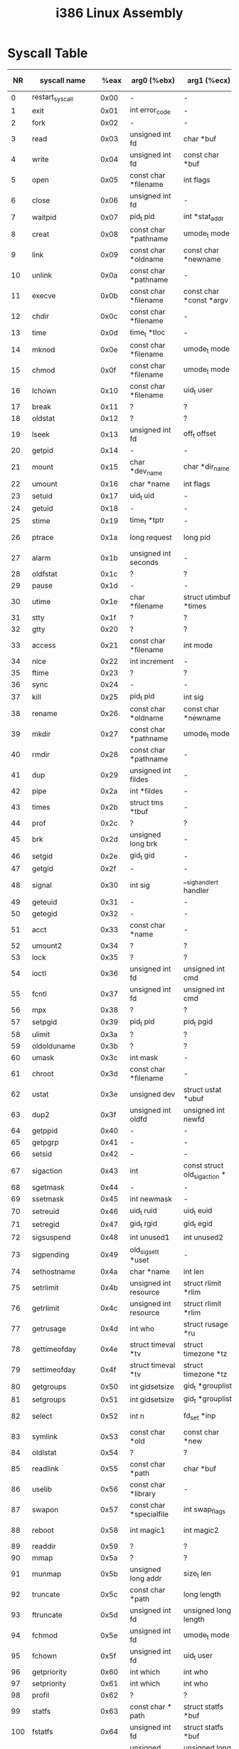 #+TITLE: i386 Linux Assembly

* Syscall Table
|  NR | syscall name           |  %eax | arg0 (%ebx)                       | arg1 (%ecx)                         | arg2 (%edx)                                   | arg3 (%esi)                             | arg4 (%edi)                                 | arg5 (%ebp)         |
|-----+------------------------+-------+-----------------------------------+-------------------------------------+-----------------------------------------------+-----------------------------------------+---------------------------------------------+---------------------|
|   0 | restart_syscall        |  0x00 | -                                 | -                                   | -                                             | -                                       | -                                           | -                   |
|   1 | exit                   |  0x01 | int error_code                    | -                                   | -                                             | -                                       | -                                           | -                   |
|   2 | fork                   |  0x02 | -                                 | -                                   | -                                             | -                                       | -                                           | -                   |
|   3 | read                   |  0x03 | unsigned int fd                   | char *buf                           | size_t count                                  | -                                       | -                                           | -                   |
|   4 | write                  |  0x04 | unsigned int fd                   | const char *buf                     | size_t count                                  | -                                       | -                                           | -                   |
|   5 | open                   |  0x05 | const char *filename              | int flags                           | umode_t mode                                  | -                                       | -                                           | -                   |
|   6 | close                  |  0x06 | unsigned int fd                   | -                                   | -                                             | -                                       | -                                           | -                   |
|   7 | waitpid                |  0x07 | pid_t pid                         | int *stat_addr                      | int options                                   | -                                       | -                                           | -                   |
|   8 | creat                  |  0x08 | const char *pathname              | umode_t mode                        | -                                             | -                                       | -                                           | -                   |
|   9 | link                   |  0x09 | const char *oldname               | const char *newname                 | -                                             | -                                       | -                                           | -                   |
|  10 | unlink                 |  0x0a | const char *pathname              | -                                   | -                                             | -                                       | -                                           | -                   |
|  11 | execve                 |  0x0b | const char *filename              | const char *const *argv             | const char *const *envp                       | -                                       | -                                           | -                   |
|  12 | chdir                  |  0x0c | const char *filename              | -                                   | -                                             | -                                       | -                                           | -                   |
|  13 | time                   |  0x0d | time_t *tloc                      | -                                   | -                                             | -                                       | -                                           | -                   |
|  14 | mknod                  |  0x0e | const char *filename              | umode_t mode                        | unsigned dev                                  | -                                       | -                                           | -                   |
|  15 | chmod                  |  0x0f | const char *filename              | umode_t mode                        | -                                             | -                                       | -                                           | -                   |
|  16 | lchown                 |  0x10 | const char *filename              | uid_t user                          | gid_t group                                   | -                                       | -                                           | -                   |
|  17 | break                  |  0x11 | ?                                 | ?                                   | ?                                             | ?                                       | ?                                           | ?                   |
|  18 | oldstat                |  0x12 | ?                                 | ?                                   | ?                                             | ?                                       | ?                                           | ?                   |
|  19 | lseek                  |  0x13 | unsigned int fd                   | off_t offset                        | unsigned int whence                           | -                                       | -                                           | -                   |
|  20 | getpid                 |  0x14 | -                                 | -                                   | -                                             | -                                       | -                                           | -                   |
|  21 | mount                  |  0x15 | char *dev_name                    | char *dir_name                      | char *type                                    | unsigned long flags                     | void *data                                  | -                   |
|  22 | umount                 |  0x16 | char *name                        | int flags                           | -                                             | -                                       | -                                           | -                   |
|  23 | setuid                 |  0x17 | uid_t uid                         | -                                   | -                                             | -                                       | -                                           | -                   |
|  24 | getuid                 |  0x18 | -                                 | -                                   | -                                             | -                                       | -                                           | -                   |
|  25 | stime                  |  0x19 | time_t *tptr                      | -                                   | -                                             | -                                       | -                                           | -                   |
|  26 | ptrace                 |  0x1a | long request                      | long pid                            | unsigned long addr                            | unsigned long data                      | -                                           | -                   |
|  27 | alarm                  |  0x1b | unsigned int seconds              | -                                   | -                                             | -                                       | -                                           | -                   |
|  28 | oldfstat               |  0x1c | ?                                 | ?                                   | ?                                             | ?                                       | ?                                           | ?                   |
|  29 | pause                  |  0x1d | -                                 | -                                   | -                                             | -                                       | -                                           | -                   |
|  30 | utime                  |  0x1e | char *filename                    | struct utimbuf *times               | -                                             | -                                       | -                                           | -                   |
|  31 | stty                   |  0x1f | ?                                 | ?                                   | ?                                             | ?                                       | ?                                           | ?                   |
|  32 | gtty                   |  0x20 | ?                                 | ?                                   | ?                                             | ?                                       | ?                                           | ?                   |
|  33 | access                 |  0x21 | const char *filename              | int mode                            | -                                             | -                                       | -                                           | -                   |
|  34 | nice                   |  0x22 | int increment                     | -                                   | -                                             | -                                       | -                                           | -                   |
|  35 | ftime                  |  0x23 | ?                                 | ?                                   | ?                                             | ?                                       | ?                                           | ?                   |
|  36 | sync                   |  0x24 | -                                 | -                                   | -                                             | -                                       | -                                           | -                   |
|  37 | kill                   |  0x25 | pid_t pid                         | int sig                             | -                                             | -                                       | -                                           | -                   |
|  38 | rename                 |  0x26 | const char *oldname               | const char *newname                 | -                                             | -                                       | -                                           | -                   |
|  39 | mkdir                  |  0x27 | const char *pathname              | umode_t mode                        | -                                             | -                                       | -                                           | -                   |
|  40 | rmdir                  |  0x28 | const char *pathname              | -                                   | -                                             | -                                       | -                                           | -                   |
|  41 | dup                    |  0x29 | unsigned int fildes               | -                                   | -                                             | -                                       | -                                           | -                   |
|  42 | pipe                   |  0x2a | int *fildes                       | -                                   | -                                             | -                                       | -                                           | -                   |
|  43 | times                  |  0x2b | struct tms *tbuf                  | -                                   | -                                             | -                                       | -                                           | -                   |
|  44 | prof                   |  0x2c | ?                                 | ?                                   | ?                                             | ?                                       | ?                                           | ?                   |
|  45 | brk                    |  0x2d | unsigned long brk                 | -                                   | -                                             | -                                       | -                                           | -                   |
|  46 | setgid                 |  0x2e | gid_t gid                         | -                                   | -                                             | -                                       | -                                           | -                   |
|  47 | getgid                 |  0x2f | -                                 | -                                   | -                                             | -                                       | -                                           | -                   |
|  48 | signal                 |  0x30 | int sig                           | __sighandler_t handler              | -                                             | -                                       | -                                           | -                   |
|  49 | geteuid                |  0x31 | -                                 | -                                   | -                                             | -                                       | -                                           | -                   |
|  50 | getegid                |  0x32 | -                                 | -                                   | -                                             | -                                       | -                                           | -                   |
|  51 | acct                   |  0x33 | const char *name                  | -                                   | -                                             | -                                       | -                                           | -                   |
|  52 | umount2                |  0x34 | ?                                 | ?                                   | ?                                             | ?                                       | ?                                           | ?                   |
|  53 | lock                   |  0x35 | ?                                 | ?                                   | ?                                             | ?                                       | ?                                           | ?                   |
|  54 | ioctl                  |  0x36 | unsigned int fd                   | unsigned int cmd                    | unsigned long arg                             | -                                       | -                                           | -                   |
|  55 | fcntl                  |  0x37 | unsigned int fd                   | unsigned int cmd                    | unsigned long arg                             | -                                       | -                                           | -                   |
|  56 | mpx                    |  0x38 | ?                                 | ?                                   | ?                                             | ?                                       | ?                                           | ?                   |
|  57 | setpgid                |  0x39 | pid_t pid                         | pid_t pgid                          | -                                             | -                                       | -                                           | -                   |
|  58 | ulimit                 |  0x3a | ?                                 | ?                                   | ?                                             | ?                                       | ?                                           | ?                   |
|  59 | oldolduname            |  0x3b | ?                                 | ?                                   | ?                                             | ?                                       | ?                                           | ?                   |
|  60 | umask                  |  0x3c | int mask                          | -                                   | -                                             | -                                       | -                                           | -                   |
|  61 | chroot                 |  0x3d | const char *filename              | -                                   | -                                             | -                                       | -                                           | -                   |
|  62 | ustat                  |  0x3e | unsigned dev                      | struct ustat *ubuf                  | -                                             | -                                       | -                                           | -                   |
|  63 | dup2                   |  0x3f | unsigned int oldfd                | unsigned int newfd                  | -                                             | -                                       | -                                           | -                   |
|  64 | getppid                |  0x40 | -                                 | -                                   | -                                             | -                                       | -                                           | -                   |
|  65 | getpgrp                |  0x41 | -                                 | -                                   | -                                             | -                                       | -                                           | -                   |
|  66 | setsid                 |  0x42 | -                                 | -                                   | -                                             | -                                       | -                                           | -                   |
|  67 | sigaction              |  0x43 | int                               | const struct old_sigaction *        | struct old_sigaction *                        | -                                       | -                                           | -                   |
|  68 | sgetmask               |  0x44 | -                                 | -                                   | -                                             | -                                       | -                                           | -                   |
|  69 | ssetmask               |  0x45 | int newmask                       | -                                   | -                                             | -                                       | -                                           | -                   |
|  70 | setreuid               |  0x46 | uid_t ruid                        | uid_t euid                          | -                                             | -                                       | -                                           | -                   |
|  71 | setregid               |  0x47 | gid_t rgid                        | gid_t egid                          | -                                             | -                                       | -                                           | -                   |
|  72 | sigsuspend             |  0x48 | int unused1                       | int unused2                         | old_sigset_t mask                             | -                                       | -                                           | -                   |
|  73 | sigpending             |  0x49 | old_sigset_t *uset                | -                                   | -                                             | -                                       | -                                           | -                   |
|  74 | sethostname            |  0x4a | char *name                        | int len                             | -                                             | -                                       | -                                           | -                   |
|  75 | setrlimit              |  0x4b | unsigned int resource             | struct rlimit *rlim                 | -                                             | -                                       | -                                           | -                   |
|  76 | getrlimit              |  0x4c | unsigned int resource             | struct rlimit *rlim                 | -                                             | -                                       | -                                           | -                   |
|  77 | getrusage              |  0x4d | int who                           | struct rusage *ru                   | -                                             | -                                       | -                                           | -                   |
|  78 | gettimeofday           |  0x4e | struct timeval *tv                | struct timezone *tz                 | -                                             | -                                       | -                                           | -                   |
|  79 | settimeofday           |  0x4f | struct timeval *tv                | struct timezone *tz                 | -                                             | -                                       | -                                           | -                   |
|  80 | getgroups              |  0x50 | int gidsetsize                    | gid_t *grouplist                    | -                                             | -                                       | -                                           | -                   |
|  81 | setgroups              |  0x51 | int gidsetsize                    | gid_t *grouplist                    | -                                             | -                                       | -                                           | -                   |
|  82 | select                 |  0x52 | int n                             | fd_set *inp                         | fd_set *outp                                  | fd_set *exp                             | struct timeval *tvp                         | -                   |
|  83 | symlink                |  0x53 | const char *old                   | const char *new                     | -                                             | -                                       | -                                           | -                   |
|  84 | oldlstat               |  0x54 | ?                                 | ?                                   | ?                                             | ?                                       | ?                                           | ?                   |
|  85 | readlink               |  0x55 | const char *path                  | char *buf                           | int bufsiz                                    | -                                       | -                                           | -                   |
|  86 | uselib                 |  0x56 | const char *library               | -                                   | -                                             | -                                       | -                                           | -                   |
|  87 | swapon                 |  0x57 | const char *specialfile           | int swap_flags                      | -                                             | -                                       | -                                           | -                   |
|  88 | reboot                 |  0x58 | int magic1                        | int magic2                          | unsigned int cmd                              | void *arg                               | -                                           | -                   |
|  89 | readdir                |  0x59 | ?                                 | ?                                   | ?                                             | ?                                       | ?                                           | ?                   |
|  90 | mmap                   |  0x5a | ?                                 | ?                                   | ?                                             | ?                                       | ?                                           | ?                   |
|  91 | munmap                 |  0x5b | unsigned long addr                | size_t len                          | -                                             | -                                       | -                                           | -                   |
|  92 | truncate               |  0x5c | const char *path                  | long length                         | -                                             | -                                       | -                                           | -                   |
|  93 | ftruncate              |  0x5d | unsigned int fd                   | unsigned long length                | -                                             | -                                       | -                                           | -                   |
|  94 | fchmod                 |  0x5e | unsigned int fd                   | umode_t mode                        | -                                             | -                                       | -                                           | -                   |
|  95 | fchown                 |  0x5f | unsigned int fd                   | uid_t user                          | gid_t group                                   | -                                       | -                                           | -                   |
|  96 | getpriority            |  0x60 | int which                         | int who                             | -                                             | -                                       | -                                           | -                   |
|  97 | setpriority            |  0x61 | int which                         | int who                             | int niceval                                   | -                                       | -                                           | -                   |
|  98 | profil                 |  0x62 | ?                                 | ?                                   | ?                                             | ?                                       | ?                                           | ?                   |
|  99 | statfs                 |  0x63 | const char * path                 | struct statfs *buf                  | -                                             | -                                       | -                                           | -                   |
| 100 | fstatfs                |  0x64 | unsigned int fd                   | struct statfs *buf                  | -                                             | -                                       | -                                           | -                   |
| 101 | ioperm                 |  0x65 | unsigned long from                | unsigned long num                   | int on                                        | -                                       | -                                           | -                   |
| 102 | socketcall             |  0x66 | int call                          | unsigned long *args                 | -                                             | -                                       | -                                           | -                   |
| 103 | syslog                 |  0x67 | int type                          | char *buf                           | int len                                       | -                                       | -                                           | -                   |
| 104 | setitimer              |  0x68 | int which                         | struct itimerval *value             | struct itimerval *ovalue                      | -                                       | -                                           | -                   |
| 105 | getitimer              |  0x69 | int which                         | struct itimerval *value             | -                                             | -                                       | -                                           | -                   |
| 106 | stat                   |  0x6a | const char *filename              | struct __old_kernel_stat *statbuf   | -                                             | -                                       | -                                           | -                   |
| 107 | lstat                  |  0x6b | const char *filename              | struct __old_kernel_stat *statbuf   | -                                             | -                                       | -                                           | -                   |
| 108 | fstat                  |  0x6c | unsigned int fd                   | struct __old_kernel_stat *statbuf   | -                                             | -                                       | -                                           | -                   |
| 109 | olduname               |  0x6d | struct oldold_utsname *           | -                                   | -                                             | -                                       | -                                           | -                   |
| 110 | iopl                   |  0x6e | ?                                 | ?                                   | ?                                             | ?                                       | ?                                           | ?                   |
| 111 | vhangup                |  0x6f | -                                 | -                                   | -                                             | -                                       | -                                           | -                   |
| 112 | idle                   |  0x70 | ?                                 | ?                                   | ?                                             | ?                                       | ?                                           | ?                   |
| 113 | vm86old                |  0x71 | ?                                 | ?                                   | ?                                             | ?                                       | ?                                           | ?                   |
| 114 | wait4                  |  0x72 | pid_t pid                         | int *stat_addr                      | int options                                   | struct rusage *ru                       | -                                           | -                   |
| 115 | swapoff                |  0x73 | const char *specialfile           | -                                   | -                                             | -                                       | -                                           | -                   |
| 116 | sysinfo                |  0x74 | struct sysinfo *info              | -                                   | -                                             | -                                       | -                                           | -                   |
| 117 | ipc                    |  0x75 | unsigned int call                 | int first                           | unsigned long second                          | unsigned long third                     | void *ptr                                   | long fifth          |
| 118 | fsync                  |  0x76 | unsigned int fd                   | -                                   | -                                             | -                                       | -                                           | -                   |
| 119 | sigreturn              |  0x77 | ?                                 | ?                                   | ?                                             | ?                                       | ?                                           | ?                   |
| 120 | clone                  |  0x78 | unsigned long                     | unsigned long                       | int *                                         | int *                                   | unsigned long                               | -                   |
| 121 | setdomainname          |  0x79 | char *name                        | int len                             | -                                             | -                                       | -                                           | -                   |
| 122 | uname                  |  0x7a | struct old_utsname *              | -                                   | -                                             | -                                       | -                                           | -                   |
| 123 | modify_ldt             |  0x7b | ?                                 | ?                                   | ?                                             | ?                                       | ?                                           | ?                   |
| 124 | adjtimex               |  0x7c | struct __kernel_timex *txc_p      | -                                   | -                                             | -                                       | -                                           | -                   |
| 125 | mprotect               |  0x7d | unsigned long start               | size_t len                          | unsigned long prot                            | -                                       | -                                           | -                   |
| 126 | sigprocmask            |  0x7e | int how                           | old_sigset_t *set                   | old_sigset_t *oset                            | -                                       | -                                           | -                   |
| 127 | create_module          |  0x7f | ?                                 | ?                                   | ?                                             | ?                                       | ?                                           | ?                   |
| 128 | init_module            |  0x80 | void *umod                        | unsigned long len                   | const char *uargs                             | -                                       | -                                           | -                   |
| 129 | delete_module          |  0x81 | const char *name_user             | unsigned int flags                  | -                                             | -                                       | -                                           | -                   |
| 130 | get_kernel_syms        |  0x82 | ?                                 | ?                                   | ?                                             | ?                                       | ?                                           | ?                   |
| 131 | quotactl               |  0x83 | unsigned int cmd                  | const char *special                 | qid_t id                                      | void *addr                              | -                                           | -                   |
| 132 | getpgid                |  0x84 | pid_t pid                         | -                                   | -                                             | -                                       | -                                           | -                   |
| 133 | fchdir                 |  0x85 | unsigned int fd                   | -                                   | -                                             | -                                       | -                                           | -                   |
| 134 | bdflush                |  0x86 | int func                          | long data                           | -                                             | -                                       | -                                           | -                   |
| 135 | sysfs                  |  0x87 | int option                        | unsigned long arg1                  | unsigned long arg2                            | -                                       | -                                           | -                   |
| 136 | personality            |  0x88 | unsigned int personality          | -                                   | -                                             | -                                       | -                                           | -                   |
| 137 | afs_syscall            |  0x89 | ?                                 | ?                                   | ?                                             | ?                                       | ?                                           | ?                   |
| 138 | setfsuid               |  0x8a | uid_t uid                         | -                                   | -                                             | -                                       | -                                           | -                   |
| 139 | setfsgid               |  0x8b | gid_t gid                         | -                                   | -                                             | -                                       | -                                           | -                   |
| 140 | _llseek                |  0x8c | ?                                 | ?                                   | ?                                             | ?                                       | ?                                           | ?                   |
| 141 | getdents               |  0x8d | unsigned int fd                   | struct linux_dirent *dirent         | unsigned int count                            | -                                       | -                                           | -                   |
| 142 | _newselect             |  0x8e | ?                                 | ?                                   | ?                                             | ?                                       | ?                                           | ?                   |
| 143 | flock                  |  0x8f | unsigned int fd                   | unsigned int cmd                    | -                                             | -                                       | -                                           | -                   |
| 144 | msync                  |  0x90 | unsigned long start               | size_t len                          | int flags                                     | -                                       | -                                           | -                   |
| 145 | readv                  |  0x91 | unsigned long fd                  | const struct iovec *vec             | unsigned long vlen                            | -                                       | -                                           | -                   |
| 146 | writev                 |  0x92 | unsigned long fd                  | const struct iovec *vec             | unsigned long vlen                            | -                                       | -                                           | -                   |
| 147 | getsid                 |  0x93 | pid_t pid                         | -                                   | -                                             | -                                       | -                                           | -                   |
| 148 | fdatasync              |  0x94 | unsigned int fd                   | -                                   | -                                             | -                                       | -                                           | -                   |
| 149 | _sysctl                |  0x95 | ?                                 | ?                                   | ?                                             | ?                                       | ?                                           | ?                   |
| 150 | mlock                  |  0x96 | unsigned long start               | size_t len                          | -                                             | -                                       | -                                           | -                   |
| 151 | munlock                |  0x97 | unsigned long start               | size_t len                          | -                                             | -                                       | -                                           | -                   |
| 152 | mlockall               |  0x98 | int flags                         | -                                   | -                                             | -                                       | -                                           | -                   |
| 153 | munlockall             |  0x99 | -                                 | -                                   | -                                             | -                                       | -                                           | -                   |
| 154 | sched_setparam         |  0x9a | pid_t pid                         | struct sched_param *param           | -                                             | -                                       | -                                           | -                   |
| 155 | sched_getparam         |  0x9b | pid_t pid                         | struct sched_param *param           | -                                             | -                                       | -                                           | -                   |
| 156 | sched_setscheduler     |  0x9c | pid_t pid                         | int policy                          | struct sched_param *param                     | -                                       | -                                           | -                   |
| 157 | sched_getscheduler     |  0x9d | pid_t pid                         | -                                   | -                                             | -                                       | -                                           | -                   |
| 158 | sched_yield            |  0x9e | -                                 | -                                   | -                                             | -                                       | -                                           | -                   |
| 159 | sched_get_priority_max |  0x9f | int policy                        | -                                   | -                                             | -                                       | -                                           | -                   |
| 160 | sched_get_priority_min |  0xa0 | int policy                        | -                                   | -                                             | -                                       | -                                           | -                   |
| 161 | sched_rr_get_interval  |  0xa1 | pid_t pid                         | struct __kernel_timespec *interval  | -                                             | -                                       | -                                           | -                   |
| 162 | nanosleep              |  0xa2 | struct __kernel_timespec *rqtp    | struct __kernel_timespec *rmtp      | -                                             | -                                       | -                                           | -                   |
| 163 | mremap                 |  0xa3 | unsigned long addr                | unsigned long old_len               | unsigned long new_len                         | unsigned long flags                     | unsigned long new_addr                      | -                   |
| 164 | setresuid              |  0xa4 | uid_t ruid                        | uid_t euid                          | uid_t suid                                    | -                                       | -                                           | -                   |
| 165 | getresuid              |  0xa5 | uid_t *ruid                       | uid_t *euid                         | uid_t *suid                                   | -                                       | -                                           | -                   |
| 166 | vm86                   |  0xa6 | ?                                 | ?                                   | ?                                             | ?                                       | ?                                           | ?                   |
| 167 | query_module           |  0xa7 | ?                                 | ?                                   | ?                                             | ?                                       | ?                                           | ?                   |
| 168 | poll                   |  0xa8 | struct pollfd *ufds               | unsigned int nfds                   | int timeout                                   | -                                       | -                                           | -                   |
| 169 | nfsservctl             |  0xa9 | ?                                 | ?                                   | ?                                             | ?                                       | ?                                           | ?                   |
| 170 | setresgid              |  0xaa | gid_t rgid                        | gid_t egid                          | gid_t sgid                                    | -                                       | -                                           | -                   |
| 171 | getresgid              |  0xab | gid_t *rgid                       | gid_t *egid                         | gid_t *sgid                                   | -                                       | -                                           | -                   |
| 172 | prctl                  |  0xac | int option                        | unsigned long arg2                  | unsigned long arg3                            | unsigned long arg4                      | unsigned long arg5                          | -                   |
| 173 | rt_sigreturn           |  0xad | ?                                 | ?                                   | ?                                             | ?                                       | ?                                           | ?                   |
| 174 | rt_sigaction           |  0xae | int                               | const struct sigaction *            | struct sigaction *                            | size_t                                  | -                                           | -                   |
| 175 | rt_sigprocmask         |  0xaf | int how                           | sigset_t *set                       | sigset_t *oset                                | size_t sigsetsize                       | -                                           | -                   |
| 176 | rt_sigpending          |  0xb0 | sigset_t *set                     | size_t sigsetsize                   | -                                             | -                                       | -                                           | -                   |
| 177 | rt_sigtimedwait        |  0xb1 | const sigset_t *uthese            | siginfo_t *uinfo                    | const struct __kernel_timespec *uts           | size_t sigsetsize                       | -                                           | -                   |
| 178 | rt_sigqueueinfo        |  0xb2 | pid_t pid                         | int sig                             | siginfo_t *uinfo                              | -                                       | -                                           | -                   |
| 179 | rt_sigsuspend          |  0xb3 | sigset_t *unewset                 | size_t sigsetsize                   | -                                             | -                                       | -                                           | -                   |
| 180 | pread64                |  0xb4 | unsigned int fd                   | char *buf                           | size_t count                                  | loff_t pos                              | -                                           | -                   |
| 181 | pwrite64               |  0xb5 | unsigned int fd                   | const char *buf                     | size_t count                                  | loff_t pos                              | -                                           | -                   |
| 182 | chown                  |  0xb6 | const char *filename              | uid_t user                          | gid_t group                                   | -                                       | -                                           | -                   |
| 183 | getcwd                 |  0xb7 | char *buf                         | unsigned long size                  | -                                             | -                                       | -                                           | -                   |
| 184 | capget                 |  0xb8 | cap_user_header_t header          | cap_user_data_t dataptr             | -                                             | -                                       | -                                           | -                   |
| 185 | capset                 |  0xb9 | cap_user_header_t header          | const cap_user_data_t data          | -                                             | -                                       | -                                           | -                   |
| 186 | sigaltstack            |  0xba | const struct sigaltstack *uss     | struct sigaltstack *uoss            | -                                             | -                                       | -                                           | -                   |
| 187 | sendfile               |  0xbb | int out_fd                        | int in_fd                           | off_t *offset                                 | size_t count                            | -                                           | -                   |
| 188 | getpmsg                |  0xbc | ?                                 | ?                                   | ?                                             | ?                                       | ?                                           | ?                   |
| 189 | putpmsg                |  0xbd | ?                                 | ?                                   | ?                                             | ?                                       | ?                                           | ?                   |
| 190 | vfork                  |  0xbe | -                                 | -                                   | -                                             | -                                       | -                                           | -                   |
| 191 | ugetrlimit             |  0xbf | ?                                 | ?                                   | ?                                             | ?                                       | ?                                           | ?                   |
| 192 | mmap2                  |  0xc0 | ?                                 | ?                                   | ?                                             | ?                                       | ?                                           | ?                   |
| 193 | truncate64             |  0xc1 | const char *path                  | loff_t length                       | -                                             | -                                       | -                                           | -                   |
| 194 | ftruncate64            |  0xc2 | unsigned int fd                   | loff_t length                       | -                                             | -                                       | -                                           | -                   |
| 195 | stat64                 |  0xc3 | const char *filename              | struct stat64 *statbuf              | -                                             | -                                       | -                                           | -                   |
| 196 | lstat64                |  0xc4 | const char *filename              | struct stat64 *statbuf              | -                                             | -                                       | -                                           | -                   |
| 197 | fstat64                |  0xc5 | unsigned long fd                  | struct stat64 *statbuf              | -                                             | -                                       | -                                           | -                   |
| 198 | lchown32               |  0xc6 | ?                                 | ?                                   | ?                                             | ?                                       | ?                                           | ?                   |
| 199 | getuid32               |  0xc7 | ?                                 | ?                                   | ?                                             | ?                                       | ?                                           | ?                   |
| 200 | getgid32               |  0xc8 | ?                                 | ?                                   | ?                                             | ?                                       | ?                                           | ?                   |
| 201 | geteuid32              |  0xc9 | ?                                 | ?                                   | ?                                             | ?                                       | ?                                           | ?                   |
| 202 | getegid32              |  0xca | ?                                 | ?                                   | ?                                             | ?                                       | ?                                           | ?                   |
| 203 | setreuid32             |  0xcb | ?                                 | ?                                   | ?                                             | ?                                       | ?                                           | ?                   |
| 204 | setregid32             |  0xcc | ?                                 | ?                                   | ?                                             | ?                                       | ?                                           | ?                   |
| 205 | getgroups32            |  0xcd | ?                                 | ?                                   | ?                                             | ?                                       | ?                                           | ?                   |
| 206 | setgroups32            |  0xce | ?                                 | ?                                   | ?                                             | ?                                       | ?                                           | ?                   |
| 207 | fchown32               |  0xcf | ?                                 | ?                                   | ?                                             | ?                                       | ?                                           | ?                   |
| 208 | setresuid32            |  0xd0 | ?                                 | ?                                   | ?                                             | ?                                       | ?                                           | ?                   |
| 209 | getresuid32            |  0xd1 | ?                                 | ?                                   | ?                                             | ?                                       | ?                                           | ?                   |
| 210 | setresgid32            |  0xd2 | ?                                 | ?                                   | ?                                             | ?                                       | ?                                           | ?                   |
| 211 | getresgid32            |  0xd3 | ?                                 | ?                                   | ?                                             | ?                                       | ?                                           | ?                   |
| 212 | chown32                |  0xd4 | ?                                 | ?                                   | ?                                             | ?                                       | ?                                           | ?                   |
| 213 | setuid32               |  0xd5 | ?                                 | ?                                   | ?                                             | ?                                       | ?                                           | ?                   |
| 214 | setgid32               |  0xd6 | ?                                 | ?                                   | ?                                             | ?                                       | ?                                           | ?                   |
| 215 | setfsuid32             |  0xd7 | ?                                 | ?                                   | ?                                             | ?                                       | ?                                           | ?                   |
| 216 | setfsgid32             |  0xd8 | ?                                 | ?                                   | ?                                             | ?                                       | ?                                           | ?                   |
| 217 | pivot_root             |  0xd9 | const char *new_root              | const char *put_old                 | -                                             | -                                       | -                                           | -                   |
| 218 | mincore                |  0xda | unsigned long start               | size_t len                          | unsigned char * vec                           | -                                       | -                                           | -                   |
| 219 | madvise                |  0xdb | unsigned long start               | size_t len                          | int behavior                                  | -                                       | -                                           | -                   |
| 220 | getdents64             |  0xdc | unsigned int fd                   | struct linux_dirent64 *dirent       | unsigned int count                            | -                                       | -                                           | -                   |
| 221 | fcntl64                |  0xdd | unsigned int fd                   | unsigned int cmd                    | unsigned long arg                             | -                                       | -                                           | -                   |
| 222 | not implemented        |  0xde |                                   |                                     |                                               |                                         |                                             |                     |
| 223 | not implemented        |  0xdf |                                   |                                     |                                               |                                         |                                             |                     |
| 224 | gettid                 |  0xe0 | -                                 | -                                   | -                                             | -                                       | -                                           | -                   |
| 225 | readahead              |  0xe1 | int fd                            | loff_t offset                       | size_t count                                  | -                                       | -                                           | -                   |
| 226 | setxattr               |  0xe2 | const char *path                  | const char *name                    | const void *value                             | size_t size                             | int flags                                   | -                   |
| 227 | lsetxattr              |  0xe3 | const char *path                  | const char *name                    | const void *value                             | size_t size                             | int flags                                   | -                   |
| 228 | fsetxattr              |  0xe4 | int fd                            | const char *name                    | const void *value                             | size_t size                             | int flags                                   | -                   |
| 229 | getxattr               |  0xe5 | const char *path                  | const char *name                    | void *value                                   | size_t size                             | -                                           | -                   |
| 230 | lgetxattr              |  0xe6 | const char *path                  | const char *name                    | void *value                                   | size_t size                             | -                                           | -                   |
| 231 | fgetxattr              |  0xe7 | int fd                            | const char *name                    | void *value                                   | size_t size                             | -                                           | -                   |
| 232 | listxattr              |  0xe8 | const char *path                  | char *list                          | size_t size                                   | -                                       | -                                           | -                   |
| 233 | llistxattr             |  0xe9 | const char *path                  | char *list                          | size_t size                                   | -                                       | -                                           | -                   |
| 234 | flistxattr             |  0xea | int fd                            | char *list                          | size_t size                                   | -                                       | -                                           | -                   |
| 235 | removexattr            |  0xeb | const char *path                  | const char *name                    | -                                             | -                                       | -                                           | -                   |
| 236 | lremovexattr           |  0xec | const char *path                  | const char *name                    | -                                             | -                                       | -                                           | -                   |
| 237 | fremovexattr           |  0xed | int fd                            | const char *name                    | -                                             | -                                       | -                                           | -                   |
| 238 | tkill                  |  0xee | pid_t pid                         | int sig                             | -                                             | -                                       | -                                           | -                   |
| 239 | sendfile64             |  0xef | int out_fd                        | int in_fd                           | loff_t *offset                                | size_t count                            | -                                           | -                   |
| 240 | futex                  |  0xf0 | u32 *uaddr                        | int op                              | u32 val                                       | struct __kernel_timespec *utime         | u32 *uaddr2                                 | u32 val3            |
| 241 | sched_setaffinity      |  0xf1 | pid_t pid                         | unsigned int len                    | unsigned long *user_mask_ptr                  | -                                       | -                                           | -                   |
| 242 | sched_getaffinity      |  0xf2 | pid_t pid                         | unsigned int len                    | unsigned long *user_mask_ptr                  | -                                       | -                                           | -                   |
| 243 | set_thread_area        |  0xf3 | ?                                 | ?                                   | ?                                             | ?                                       | ?                                           | ?                   |
| 244 | get_thread_area        |  0xf4 | ?                                 | ?                                   | ?                                             | ?                                       | ?                                           | ?                   |
| 245 | io_setup               |  0xf5 | unsigned nr_reqs                  | aio_context_t *ctx                  | -                                             | -                                       | -                                           | -                   |
| 246 | io_destroy             |  0xf6 | aio_context_t ctx                 | -                                   | -                                             | -                                       | -                                           | -                   |
| 247 | io_getevents           |  0xf7 | aio_context_t ctx_id              | long min_nr                         | long nr                                       | struct io_event *events                 | struct __kernel_timespec *timeout           | -                   |
| 248 | io_submit              |  0xf8 | aio_context_t                     | long                                | struct iocb * *                               | -                                       | -                                           | -                   |
| 249 | io_cancel              |  0xf9 | aio_context_t ctx_id              | struct iocb *iocb                   | struct io_event *result                       | -                                       | -                                           | -                   |
| 250 | fadvise64              |  0xfa | int fd                            | loff_t offset                       | size_t len                                    | int advice                              | -                                           | -                   |
| 251 | not implemented        |  0xfb |                                   |                                     |                                               |                                         |                                             |                     |
| 252 | exit_group             |  0xfc | int error_code                    | -                                   | -                                             | -                                       | -                                           | -                   |
| 253 | lookup_dcookie         |  0xfd | u64 cookie64                      | char *buf                           | size_t len                                    | -                                       | -                                           | -                   |
| 254 | epoll_create           |  0xfe | int size                          | -                                   | -                                             | -                                       | -                                           | -                   |
| 255 | epoll_ctl              |  0xff | int epfd                          | int op                              | int fd                                        | struct epoll_event *event               | -                                           | -                   |
| 256 | epoll_wait             | 0x100 | int epfd                          | struct epoll_event *events          | int maxevents                                 | int timeout                             | -                                           | -                   |
| 257 | remap_file_pages       | 0x101 | unsigned long start               | unsigned long size                  | unsigned long prot                            | unsigned long pgoff                     | unsigned long flags                         | -                   |
| 258 | set_tid_address        | 0x102 | int *tidptr                       | -                                   | -                                             | -                                       | -                                           | -                   |
| 259 | timer_create           | 0x103 | clockid_t which_clock             | struct sigevent *timer_event_spec   | timer_t * created_timer_id                    | -                                       | -                                           | -                   |
| 260 | timer_settime          | 0x104 | timer_t timer_id                  | int flags                           | const struct __kernel_itimerspec *new_setting | struct __kernel_itimerspec *old_setting | -                                           | -                   |
| 261 | timer_gettime          | 0x105 | timer_t timer_id                  | struct __kernel_itimerspec *setting | -                                             | -                                       | -                                           | -                   |
| 262 | timer_getoverrun       | 0x106 | timer_t timer_id                  | -                                   | -                                             | -                                       | -                                           | -                   |
| 263 | timer_delete           | 0x107 | timer_t timer_id                  | -                                   | -                                             | -                                       | -                                           | -                   |
| 264 | clock_settime          | 0x108 | clockid_t which_clock             | const struct __kernel_timespec *tp  | -                                             | -                                       | -                                           | -                   |
| 265 | clock_gettime          | 0x109 | clockid_t which_clock             | struct __kernel_timespec *tp        | -                                             | -                                       | -                                           | -                   |
| 266 | clock_getres           | 0x10a | clockid_t which_clock             | struct __kernel_timespec *tp        | -                                             | -                                       | -                                           | -                   |
| 267 | clock_nanosleep        | 0x10b | clockid_t which_clock             | int flags                           | const struct __kernel_timespec *rqtp          | struct __kernel_timespec *rmtp          | -                                           | -                   |
| 268 | statfs64               | 0x10c | const char *path                  | size_t sz                           | struct statfs64 *buf                          | -                                       | -                                           | -                   |
| 269 | fstatfs64              | 0x10d | unsigned int fd                   | size_t sz                           | struct statfs64 *buf                          | -                                       | -                                           | -                   |
| 270 | tgkill                 | 0x10e | pid_t tgid                        | pid_t pid                           | int sig                                       | -                                       | -                                           | -                   |
| 271 | utimes                 | 0x10f | char *filename                    | struct timeval *utimes              | -                                             | -                                       | -                                           | -                   |
| 272 | fadvise64_64           | 0x110 | int fd                            | loff_t offset                       | loff_t len                                    | int advice                              | -                                           | -                   |
| 273 | vserver                | 0x111 | ?                                 | ?                                   | ?                                             | ?                                       | ?                                           | ?                   |
| 274 | mbind                  | 0x112 | unsigned long start               | unsigned long len                   | unsigned long mode                            | const unsigned long *nmask              | unsigned long maxnode                       | unsigned flags      |
| 275 | get_mempolicy          | 0x113 | int *policy                       | unsigned long *nmask                | unsigned long maxnode                         | unsigned long addr                      | unsigned long flags                         | -                   |
| 276 | set_mempolicy          | 0x114 | int mode                          | const unsigned long *nmask          | unsigned long maxnode                         | -                                       | -                                           | -                   |
| 277 | mq_open                | 0x115 | const char *name                  | int oflag                           | umode_t mode                                  | struct mq_attr *attr                    | -                                           | -                   |
| 278 | mq_unlink              | 0x116 | const char *name                  | -                                   | -                                             | -                                       | -                                           | -                   |
| 279 | mq_timedsend           | 0x117 | mqd_t mqdes                       | const char *msg_ptr                 | size_t msg_len                                | unsigned int msg_prio                   | const struct __kernel_timespec *abs_timeout | -                   |
| 280 | mq_timedreceive        | 0x118 | mqd_t mqdes                       | char *msg_ptr                       | size_t msg_len                                | unsigned int *msg_prio                  | const struct __kernel_timespec *abs_timeout | -                   |
| 281 | mq_notify              | 0x119 | mqd_t mqdes                       | const struct sigevent *notification | -                                             | -                                       | -                                           | -                   |
| 282 | mq_getsetattr          | 0x11a | mqd_t mqdes                       | const struct mq_attr *mqstat        | struct mq_attr *omqstat                       | -                                       | -                                           | -                   |
| 283 | kexec_load             | 0x11b | unsigned long entry               | unsigned long nr_segments           | struct kexec_segment *segments                | unsigned long flags                     | -                                           | -                   |
| 284 | waitid                 | 0x11c | int which                         | pid_t pid                           | struct siginfo *infop                         | int options                             | struct rusage *ru                           | -                   |
| 285 | not implemented        | 0x11d |                                   |                                     |                                               |                                         |                                             |                     |
| 286 | add_key                | 0x11e | const char *_type                 | const char *_description            | const void *_payload                          | size_t plen                             | key_serial_t destringid                     | -                   |
| 287 | request_key            | 0x11f | const char *_type                 | const char *_description            | const char *_callout_info                     | key_serial_t destringid                 | -                                           | -                   |
| 288 | keyctl                 | 0x120 | int cmd                           | unsigned long arg2                  | unsigned long arg3                            | unsigned long arg4                      | unsigned long arg5                          | -                   |
| 289 | ioprio_set             | 0x121 | int which                         | int who                             | int ioprio                                    | -                                       | -                                           | -                   |
| 290 | ioprio_get             | 0x122 | int which                         | int who                             | -                                             | -                                       | -                                           | -                   |
| 291 | inotify_init           | 0x123 | -                                 | -                                   | -                                             | -                                       | -                                           | -                   |
| 292 | inotify_add_watch      | 0x124 | int fd                            | const char *path                    | u32 mask                                      | -                                       | -                                           | -                   |
| 293 | inotify_rm_watch       | 0x125 | int fd                            | __s32 wd                            | -                                             | -                                       | -                                           | -                   |
| 294 | migrate_pages          | 0x126 | pid_t pid                         | unsigned long maxnode               | const unsigned long *from                     | const unsigned long *to                 | -                                           | -                   |
| 295 | openat                 | 0x127 | int dfd                           | const char *filename                | int flags                                     | umode_t mode                            | -                                           | -                   |
| 296 | mkdirat                | 0x128 | int dfd                           | const char * pathname               | umode_t mode                                  | -                                       | -                                           | -                   |
| 297 | mknodat                | 0x129 | int dfd                           | const char * filename               | umode_t mode                                  | unsigned dev                            | -                                           | -                   |
| 298 | fchownat               | 0x12a | int dfd                           | const char *filename                | uid_t user                                    | gid_t group                             | int flag                                    | -                   |
| 299 | futimesat              | 0x12b | int dfd                           | const char *filename                | struct timeval *utimes                        | -                                       | -                                           | -                   |
| 300 | fstatat64              | 0x12c | int dfd                           | const char *filename                | struct stat64 *statbuf                        | int flag                                | -                                           | -                   |
| 301 | unlinkat               | 0x12d | int dfd                           | const char * pathname               | int flag                                      | -                                       | -                                           | -                   |
| 302 | renameat               | 0x12e | int olddfd                        | const char * oldname                | int newdfd                                    | const char * newname                    | -                                           | -                   |
| 303 | linkat                 | 0x12f | int olddfd                        | const char *oldname                 | int newdfd                                    | const char *newname                     | int flags                                   | -                   |
| 304 | symlinkat              | 0x130 | const char * oldname              | int newdfd                          | const char * newname                          | -                                       | -                                           | -                   |
| 305 | readlinkat             | 0x131 | int dfd                           | const char *path                    | char *buf                                     | int bufsiz                              | -                                           | -                   |
| 306 | fchmodat               | 0x132 | int dfd                           | const char * filename               | umode_t mode                                  | -                                       | -                                           | -                   |
| 307 | faccessat              | 0x133 | int dfd                           | const char *filename                | int mode                                      | -                                       | -                                           | -                   |
| 308 | pselect6               | 0x134 | int                               | fd_set *                            | fd_set *                                      | fd_set *                                | struct __kernel_timespec *                  | void *              |
| 309 | ppoll                  | 0x135 | struct pollfd *                   | unsigned int                        | struct __kernel_timespec *                    | const sigset_t *                        | size_t                                      | -                   |
| 310 | unshare                | 0x136 | unsigned long unshare_flags       | -                                   | -                                             | -                                       | -                                           | -                   |
| 311 | set_robust_list        | 0x137 | struct robust_list_head *head     | size_t len                          | -                                             | -                                       | -                                           | -                   |
| 312 | get_robust_list        | 0x138 | int pid                           | struct robust_list_head * *head_ptr | size_t *len_ptr                               | -                                       | -                                           | -                   |
| 313 | splice                 | 0x139 | int fd_in                         | loff_t *off_in                      | int fd_out                                    | loff_t *off_out                         | size_t len                                  | unsigned int flags  |
| 314 | sync_file_range        | 0x13a | int fd                            | loff_t offset                       | loff_t nbytes                                 | unsigned int flags                      | -                                           | -                   |
| 315 | tee                    | 0x13b | int fdin                          | int fdout                           | size_t len                                    | unsigned int flags                      | -                                           | -                   |
| 316 | vmsplice               | 0x13c | int fd                            | const struct iovec *iov             | unsigned long nr_segs                         | unsigned int flags                      | -                                           | -                   |
| 317 | move_pages             | 0x13d | pid_t pid                         | unsigned long nr_pages              | const void * *pages                           | const int *nodes                        | int *status                                 | int flags           |
| 318 | getcpu                 | 0x13e | unsigned *cpu                     | unsigned *node                      | struct getcpu_cache *cache                    | -                                       | -                                           | -                   |
| 319 | epoll_pwait            | 0x13f | int epfd                          | struct epoll_event *events          | int maxevents                                 | int timeout                             | const sigset_t *sigmask                     | size_t sigsetsize   |
| 320 | utimensat              | 0x140 | int dfd                           | const char *filename                | struct __kernel_timespec *utimes              | int flags                               | -                                           | -                   |
| 321 | signalfd               | 0x141 | int ufd                           | sigset_t *user_mask                 | size_t sizemask                               | -                                       | -                                           | -                   |
| 322 | timerfd_create         | 0x142 | int clockid                       | int flags                           | -                                             | -                                       | -                                           | -                   |
| 323 | eventfd                | 0x143 | unsigned int count                | -                                   | -                                             | -                                       | -                                           | -                   |
| 324 | fallocate              | 0x144 | int fd                            | int mode                            | loff_t offset                                 | loff_t len                              | -                                           | -                   |
| 325 | timerfd_settime        | 0x145 | int ufd                           | int flags                           | const struct __kernel_itimerspec *utmr        | struct __kernel_itimerspec *otmr        | -                                           | -                   |
| 326 | timerfd_gettime        | 0x146 | int ufd                           | struct __kernel_itimerspec *otmr    | -                                             | -                                       | -                                           | -                   |
| 327 | signalfd4              | 0x147 | int ufd                           | sigset_t *user_mask                 | size_t sizemask                               | int flags                               | -                                           | -                   |
| 328 | eventfd2               | 0x148 | unsigned int count                | int flags                           | -                                             | -                                       | -                                           | -                   |
| 329 | epoll_create1          | 0x149 | int flags                         | -                                   | -                                             | -                                       | -                                           | -                   |
| 330 | dup3                   | 0x14a | unsigned int oldfd                | unsigned int newfd                  | int flags                                     | -                                       | -                                           | -                   |
| 331 | pipe2                  | 0x14b | int *fildes                       | int flags                           | -                                             | -                                       | -                                           | -                   |
| 332 | inotify_init1          | 0x14c | int flags                         | -                                   | -                                             | -                                       | -                                           | -                   |
| 333 | preadv                 | 0x14d | unsigned long fd                  | const struct iovec *vec             | unsigned long vlen                            | unsigned long pos_l                     | unsigned long pos_h                         | -                   |
| 334 | pwritev                | 0x14e | unsigned long fd                  | const struct iovec *vec             | unsigned long vlen                            | unsigned long pos_l                     | unsigned long pos_h                         | -                   |
| 335 | rt_tgsigqueueinfo      | 0x14f | pid_t tgid                        | pid_t pid                           | int sig                                       | siginfo_t *uinfo                        | -                                           | -                   |
| 336 | perf_event_open        | 0x150 | struct perf_event_attr *attr_uptr | pid_t pid                           | int cpu                                       | int group_fd                            | unsigned long flags                         | -                   |
| 337 | recvmmsg               | 0x151 | int fd                            | struct mmsghdr *msg                 | unsigned int vlen                             | unsigned flags                          | struct __kernel_timespec *timeout           | -                   |
| 338 | fanotify_init          | 0x152 | unsigned int flags                | unsigned int event_f_flags          | -                                             | -                                       | -                                           | -                   |
| 339 | fanotify_mark          | 0x153 | int fanotify_fd                   | unsigned int flags                  | u64 mask                                      | int fd                                  | const char *pathname                        | -                   |
| 340 | prlimit64              | 0x154 | pid_t pid                         | unsigned int resource               | const struct rlimit64 *new_rlim               | struct rlimit64 *old_rlim               | -                                           | -                   |
| 341 | name_to_handle_at      | 0x155 | int dfd                           | const char *name                    | struct file_handle *handle                    | int *mnt_id                             | int flag                                    | -                   |
| 342 | open_by_handle_at      | 0x156 | int mountdirfd                    | struct file_handle *handle          | int flags                                     | -                                       | -                                           | -                   |
| 343 | clock_adjtime          | 0x157 | clockid_t which_clock             | struct __kernel_timex *tx           | -                                             | -                                       | -                                           | -                   |
| 344 | syncfs                 | 0x158 | int fd                            | -                                   | -                                             | -                                       | -                                           | -                   |
| 345 | sendmmsg               | 0x159 | int fd                            | struct mmsghdr *msg                 | unsigned int vlen                             | unsigned flags                          | -                                           | -                   |
| 346 | setns                  | 0x15a | int fd                            | int nstype                          | -                                             | -                                       | -                                           | -                   |
| 347 | process_vm_readv       | 0x15b | pid_t pid                         | const struct iovec *lvec            | unsigned long liovcnt                         | const struct iovec *rvec                | unsigned long riovcnt                       | unsigned long flags |
| 348 | process_vm_writev      | 0x15c | pid_t pid                         | const struct iovec *lvec            | unsigned long liovcnt                         | const struct iovec *rvec                | unsigned long riovcnt                       | unsigned long flags |
| 349 | kcmp                   | 0x15d | pid_t pid1                        | pid_t pid2                          | int type                                      | unsigned long idx1                      | unsigned long idx2                          | -                   |
| 350 | finit_module           | 0x15e | int fd                            | const char *uargs                   | int flags                                     | -                                       | -                                           | -                   |
| 351 | sched_setattr          | 0x15f | pid_t pid                         | struct sched_attr *attr             | unsigned int flags                            | -                                       | -                                           | -                   |
| 352 | sched_getattr          | 0x160 | pid_t pid                         | struct sched_attr *attr             | unsigned int size                             | unsigned int flags                      | -                                           | -                   |
| 353 | renameat2              | 0x161 | int olddfd                        | const char *oldname                 | int newdfd                                    | const char *newname                     | unsigned int flags                          | -                   |
| 354 | seccomp                | 0x162 | unsigned int op                   | unsigned int flags                  | void *uargs                                   | -                                       | -                                           | -                   |
| 355 | getrandom              | 0x163 | char *buf                         | size_t count                        | unsigned int flags                            | -                                       | -                                           | -                   |
| 356 | memfd_create           | 0x164 | const char *uname_ptr             | unsigned int flags                  | -                                             | -                                       | -                                           | -                   |
| 357 | bpf                    | 0x165 | int cmd                           | union bpf_attr *attr                | unsigned int size                             | -                                       | -                                           | -                   |
| 358 | execveat               | 0x166 | int dfd                           | const char *filename                | const char *const *argv                       | const char *const *envp                 | int flags                                   | -                   |
| 359 | socket                 | 0x167 | int                               | int                                 | int                                           | -                                       | -                                           | -                   |
| 360 | socketpair             | 0x168 | int                               | int                                 | int                                           | int *                                   | -                                           | -                   |
| 361 | bind                   | 0x169 | int                               | struct sockaddr *                   | int                                           | -                                       | -                                           | -                   |
| 362 | connect                | 0x16a | int                               | struct sockaddr *                   | int                                           | -                                       | -                                           | -                   |
| 363 | listen                 | 0x16b | int                               | int                                 | -                                             | -                                       | -                                           | -                   |
| 364 | accept4                | 0x16c | int                               | struct sockaddr *                   | int *                                         | int                                     | -                                           | -                   |
| 365 | getsockopt             | 0x16d | int fd                            | int level                           | int optname                                   | char *optval                            | int *optlen                                 | -                   |
| 366 | setsockopt             | 0x16e | int fd                            | int level                           | int optname                                   | char *optval                            | int optlen                                  | -                   |
| 367 | getsockname            | 0x16f | int                               | struct sockaddr *                   | int *                                         | -                                       | -                                           | -                   |
| 368 | getpeername            | 0x170 | int                               | struct sockaddr *                   | int *                                         | -                                       | -                                           | -                   |
| 369 | sendto                 | 0x171 | int                               | void *                              | size_t                                        | unsigned                                | struct sockaddr *                           | int                 |
| 370 | sendmsg                | 0x172 | int fd                            | struct user_msghdr *msg             | unsigned flags                                | -                                       | -                                           | -                   |
| 371 | recvfrom               | 0x173 | int                               | void *                              | size_t                                        | unsigned                                | struct sockaddr *                           | int *               |
| 372 | recvmsg                | 0x174 | int fd                            | struct user_msghdr *msg             | unsigned flags                                | -                                       | -                                           | -                   |
| 373 | shutdown               | 0x175 | int                               | int                                 | -                                             | -                                       | -                                           | -                   |
| 374 | userfaultfd            | 0x176 | int flags                         | -                                   | -                                             | -                                       | -                                           | -                   |
| 375 | membarrier             | 0x177 | int cmd                           | int flags                           | -                                             | -                                       | -                                           | -                   |
| 376 | mlock2                 | 0x178 | unsigned long start               | size_t len                          | int flags                                     | -                                       | -                                           | -                   |
| 377 | copy_file_range        | 0x179 | int fd_in                         | loff_t *off_in                      | int fd_out                                    | loff_t *off_out                         | size_t len                                  | unsigned int flags  |
| 378 | preadv2                | 0x17a | unsigned long fd                  | const struct iovec *vec             | unsigned long vlen                            | unsigned long pos_l                     | unsigned long pos_h                         | rwf_t flags         |
| 379 | pwritev2               | 0x17b | unsigned long fd                  | const struct iovec *vec             | unsigned long vlen                            | unsigned long pos_l                     | unsigned long pos_h                         | rwf_t flags         |
| 380 | pkey_mprotect          | 0x17c | unsigned long start               | size_t len                          | unsigned long prot                            | int pkey                                | -                                           | -                   |
| 381 | pkey_alloc             | 0x17d | unsigned long flags               | unsigned long init_val              | -                                             | -                                       | -                                           | -                   |
| 382 | pkey_free              | 0x17e | int pkey                          | -                                   | -                                             | -                                       | -                                           | -                   |
| 383 | statx                  | 0x17f | int dfd                           | const char *path                    | unsigned flags                                | unsigned mask                           | struct statx *buffer                        | -                   |
| 384 | arch_prctl             | 0x180 | ?                                 | ?                                   | ?                                             | ?                                       | ?                                           | ?                   |
* Facts
* How To
** call a syscall
#+begin_src asm
int 0x80
#+end_src
** write a simple "hello world"
*** code
   #+begin_src asm
   section .data
       hello:     db 'Hello world!',10
       helloLen:  equ $-hello

   section .text
       global _start

   _start:
       mov eax,4
       mov ebx,1
       mov ecx,hello
       mov edx,helloLen
       int 80h

       mov eax,1
       mov ebx,0
       int 80h
   #+end_src
*** compilation command
   #+begin_src sh
nasm -f elf32 -o hello.o hello.s
ld -m elf_i386 -o hello hello.o
   #+end_src
